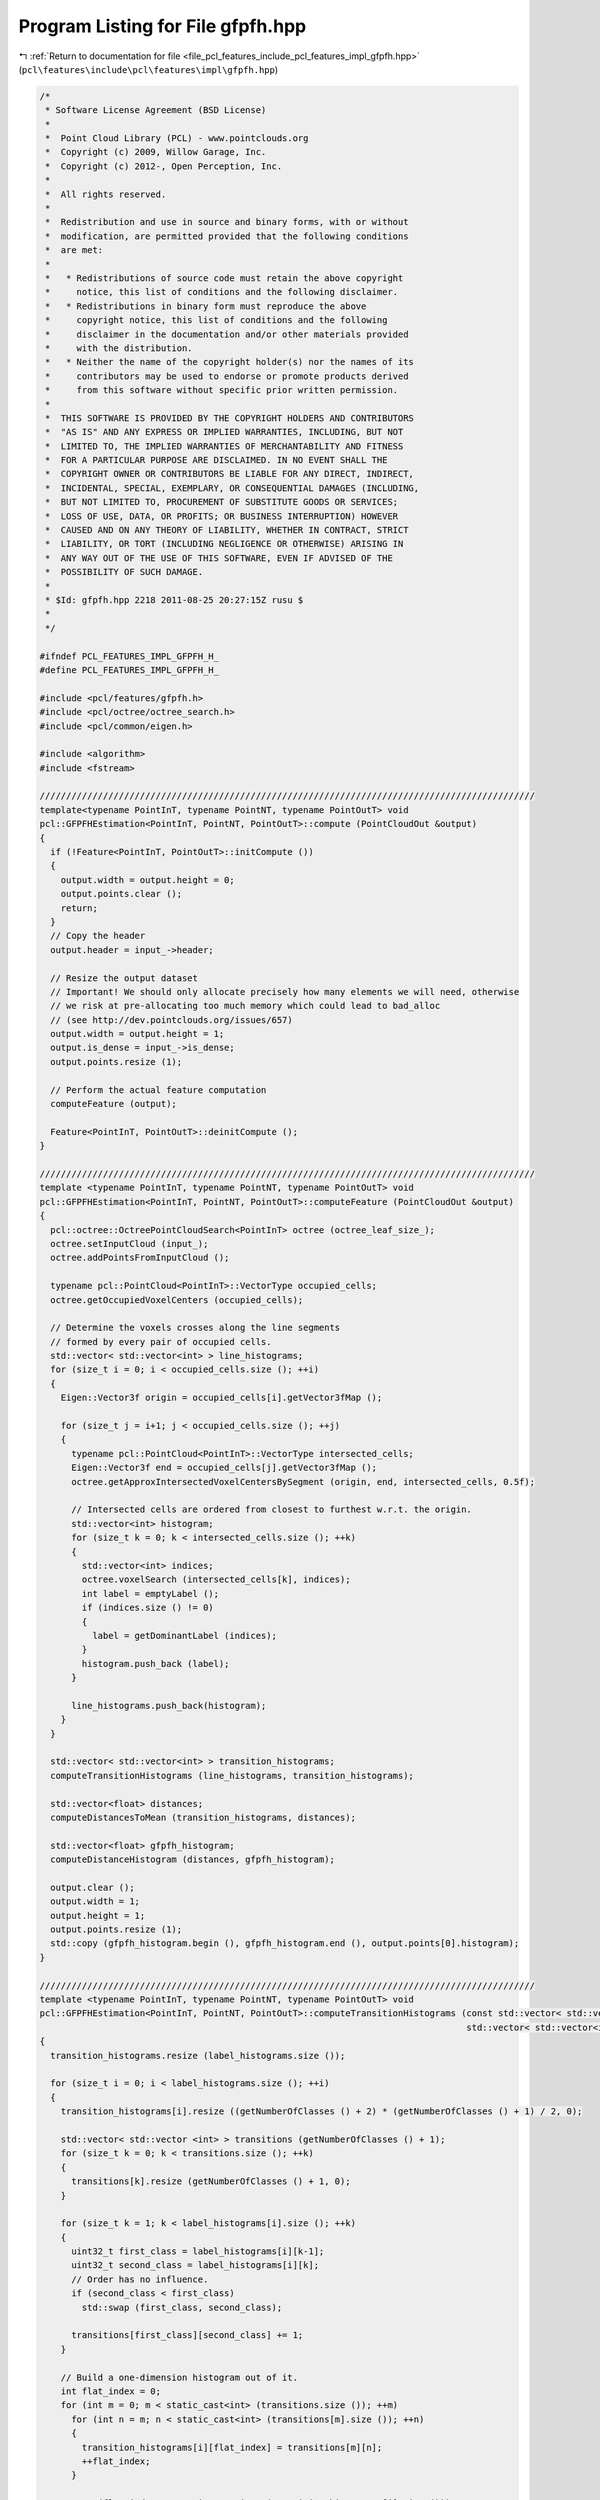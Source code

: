 
.. _program_listing_file_pcl_features_include_pcl_features_impl_gfpfh.hpp:

Program Listing for File gfpfh.hpp
==================================

|exhale_lsh| :ref:`Return to documentation for file <file_pcl_features_include_pcl_features_impl_gfpfh.hpp>` (``pcl\features\include\pcl\features\impl\gfpfh.hpp``)

.. |exhale_lsh| unicode:: U+021B0 .. UPWARDS ARROW WITH TIP LEFTWARDS

.. code-block:: cpp

   /*
    * Software License Agreement (BSD License)
    *
    *  Point Cloud Library (PCL) - www.pointclouds.org
    *  Copyright (c) 2009, Willow Garage, Inc.
    *  Copyright (c) 2012-, Open Perception, Inc.
    *
    *  All rights reserved.
    *
    *  Redistribution and use in source and binary forms, with or without
    *  modification, are permitted provided that the following conditions
    *  are met:
    *
    *   * Redistributions of source code must retain the above copyright
    *     notice, this list of conditions and the following disclaimer.
    *   * Redistributions in binary form must reproduce the above
    *     copyright notice, this list of conditions and the following
    *     disclaimer in the documentation and/or other materials provided
    *     with the distribution.
    *   * Neither the name of the copyright holder(s) nor the names of its
    *     contributors may be used to endorse or promote products derived
    *     from this software without specific prior written permission.
    *
    *  THIS SOFTWARE IS PROVIDED BY THE COPYRIGHT HOLDERS AND CONTRIBUTORS
    *  "AS IS" AND ANY EXPRESS OR IMPLIED WARRANTIES, INCLUDING, BUT NOT
    *  LIMITED TO, THE IMPLIED WARRANTIES OF MERCHANTABILITY AND FITNESS
    *  FOR A PARTICULAR PURPOSE ARE DISCLAIMED. IN NO EVENT SHALL THE
    *  COPYRIGHT OWNER OR CONTRIBUTORS BE LIABLE FOR ANY DIRECT, INDIRECT,
    *  INCIDENTAL, SPECIAL, EXEMPLARY, OR CONSEQUENTIAL DAMAGES (INCLUDING,
    *  BUT NOT LIMITED TO, PROCUREMENT OF SUBSTITUTE GOODS OR SERVICES;
    *  LOSS OF USE, DATA, OR PROFITS; OR BUSINESS INTERRUPTION) HOWEVER
    *  CAUSED AND ON ANY THEORY OF LIABILITY, WHETHER IN CONTRACT, STRICT
    *  LIABILITY, OR TORT (INCLUDING NEGLIGENCE OR OTHERWISE) ARISING IN
    *  ANY WAY OUT OF THE USE OF THIS SOFTWARE, EVEN IF ADVISED OF THE
    *  POSSIBILITY OF SUCH DAMAGE.
    *
    * $Id: gfpfh.hpp 2218 2011-08-25 20:27:15Z rusu $
    *
    */
   
   #ifndef PCL_FEATURES_IMPL_GFPFH_H_
   #define PCL_FEATURES_IMPL_GFPFH_H_
   
   #include <pcl/features/gfpfh.h>
   #include <pcl/octree/octree_search.h>
   #include <pcl/common/eigen.h>
   
   #include <algorithm>
   #include <fstream>
   
   //////////////////////////////////////////////////////////////////////////////////////////////
   template<typename PointInT, typename PointNT, typename PointOutT> void
   pcl::GFPFHEstimation<PointInT, PointNT, PointOutT>::compute (PointCloudOut &output)
   {
     if (!Feature<PointInT, PointOutT>::initCompute ())
     {
       output.width = output.height = 0;
       output.points.clear ();
       return;
     }
     // Copy the header
     output.header = input_->header;
   
     // Resize the output dataset
     // Important! We should only allocate precisely how many elements we will need, otherwise
     // we risk at pre-allocating too much memory which could lead to bad_alloc 
     // (see http://dev.pointclouds.org/issues/657)
     output.width = output.height = 1;
     output.is_dense = input_->is_dense;
     output.points.resize (1);
   
     // Perform the actual feature computation
     computeFeature (output);
   
     Feature<PointInT, PointOutT>::deinitCompute ();
   }
   
   //////////////////////////////////////////////////////////////////////////////////////////////
   template <typename PointInT, typename PointNT, typename PointOutT> void
   pcl::GFPFHEstimation<PointInT, PointNT, PointOutT>::computeFeature (PointCloudOut &output)
   {
     pcl::octree::OctreePointCloudSearch<PointInT> octree (octree_leaf_size_);
     octree.setInputCloud (input_);
     octree.addPointsFromInputCloud ();
   
     typename pcl::PointCloud<PointInT>::VectorType occupied_cells;
     octree.getOccupiedVoxelCenters (occupied_cells);
   
     // Determine the voxels crosses along the line segments
     // formed by every pair of occupied cells.
     std::vector< std::vector<int> > line_histograms;
     for (size_t i = 0; i < occupied_cells.size (); ++i)
     {
       Eigen::Vector3f origin = occupied_cells[i].getVector3fMap ();
   
       for (size_t j = i+1; j < occupied_cells.size (); ++j)
       {
         typename pcl::PointCloud<PointInT>::VectorType intersected_cells;
         Eigen::Vector3f end = occupied_cells[j].getVector3fMap ();
         octree.getApproxIntersectedVoxelCentersBySegment (origin, end, intersected_cells, 0.5f);
   
         // Intersected cells are ordered from closest to furthest w.r.t. the origin.
         std::vector<int> histogram;
         for (size_t k = 0; k < intersected_cells.size (); ++k)
         {
           std::vector<int> indices;
           octree.voxelSearch (intersected_cells[k], indices);
           int label = emptyLabel ();
           if (indices.size () != 0)
           {
             label = getDominantLabel (indices);
           }
           histogram.push_back (label);
         }
   
         line_histograms.push_back(histogram);
       }
     }
   
     std::vector< std::vector<int> > transition_histograms;
     computeTransitionHistograms (line_histograms, transition_histograms);
   
     std::vector<float> distances;
     computeDistancesToMean (transition_histograms, distances);
   
     std::vector<float> gfpfh_histogram;
     computeDistanceHistogram (distances, gfpfh_histogram);
   
     output.clear ();
     output.width = 1;
     output.height = 1;
     output.points.resize (1);
     std::copy (gfpfh_histogram.begin (), gfpfh_histogram.end (), output.points[0].histogram);
   }
   
   //////////////////////////////////////////////////////////////////////////////////////////////
   template <typename PointInT, typename PointNT, typename PointOutT> void
   pcl::GFPFHEstimation<PointInT, PointNT, PointOutT>::computeTransitionHistograms (const std::vector< std::vector<int> >& label_histograms,
                                                                                    std::vector< std::vector<int> >& transition_histograms)
   {
     transition_histograms.resize (label_histograms.size ());
   
     for (size_t i = 0; i < label_histograms.size (); ++i)
     {
       transition_histograms[i].resize ((getNumberOfClasses () + 2) * (getNumberOfClasses () + 1) / 2, 0);
   
       std::vector< std::vector <int> > transitions (getNumberOfClasses () + 1);
       for (size_t k = 0; k < transitions.size (); ++k)
       {
         transitions[k].resize (getNumberOfClasses () + 1, 0);
       }
   
       for (size_t k = 1; k < label_histograms[i].size (); ++k)
       {
         uint32_t first_class = label_histograms[i][k-1];
         uint32_t second_class = label_histograms[i][k];
         // Order has no influence.
         if (second_class < first_class)
           std::swap (first_class, second_class);
   
         transitions[first_class][second_class] += 1;
       }
   
       // Build a one-dimension histogram out of it.
       int flat_index = 0;
       for (int m = 0; m < static_cast<int> (transitions.size ()); ++m)
         for (int n = m; n < static_cast<int> (transitions[m].size ()); ++n)
         {
           transition_histograms[i][flat_index] = transitions[m][n];
           ++flat_index;
         }
   
       assert (flat_index == static_cast<int> (transition_histograms[i].size ()));
     }
   }
   
   //////////////////////////////////////////////////////////////////////////////////////////////
   template <typename PointInT, typename PointNT, typename PointOutT> void
   pcl::GFPFHEstimation<PointInT, PointNT, PointOutT>::computeDistancesToMean (const std::vector< std::vector<int> >& transition_histograms,
                                                                               std::vector<float>& distances)
   {
     distances.resize (transition_histograms.size ());
   
     std::vector<float> mean_histogram;
     computeMeanHistogram (transition_histograms, mean_histogram);
   
     for (size_t i = 0; i < transition_histograms.size (); ++i)
     {
       float d = computeHIKDistance (transition_histograms[i], mean_histogram);
       distances[i] = d;
     }
   }
   
   //////////////////////////////////////////////////////////////////////////////////////////////
   template <typename PointInT, typename PointNT, typename PointOutT> void
   pcl::GFPFHEstimation<PointInT, PointNT, PointOutT>::computeDistanceHistogram (const std::vector<float>& distances,
                                                                                 std::vector<float>& histogram)
   {
     std::vector<float>::const_iterator min_it = std::min_element (distances.begin (), distances.end ());
     assert (min_it != distances.end ());
     const float min_value = *min_it;
   
     std::vector<float>::const_iterator max_it = std::max_element (distances.begin (), distances.end ());
     assert (max_it != distances.end());
     const float max_value = *max_it;
   
     histogram.resize (descriptorSize (), 0);
   
     const float range = max_value - min_value;
     const int max_bin = descriptorSize () - 1;
     for (size_t i = 0; i < distances.size (); ++i)
     {
       const float raw_bin = static_cast<float> (descriptorSize ()) * (distances[i] - min_value) / range;
       int bin = std::min (max_bin, static_cast<int> (floor (raw_bin)));
       histogram[bin] += 1;
     }
   }
   
   //////////////////////////////////////////////////////////////////////////////////////////////
   template <typename PointInT, typename PointNT, typename PointOutT> void
   pcl::GFPFHEstimation<PointInT, PointNT, PointOutT>::computeMeanHistogram (const std::vector< std::vector<int> >& histograms,
                                                                             std::vector<float>& mean_histogram)
   {
     assert (histograms.size () > 0);
   
     mean_histogram.resize (histograms[0].size (), 0);
     for (size_t i = 0; i < histograms.size (); ++i)
       for (size_t j = 0; j < histograms[i].size (); ++j)
         mean_histogram[j] += static_cast<float> (histograms[i][j]);
   
     for (size_t i = 0; i < mean_histogram.size (); ++i)
       mean_histogram[i] /= static_cast<float> (histograms.size ());
   }
   
   //////////////////////////////////////////////////////////////////////////////////////////////
   template <typename PointInT, typename PointNT, typename PointOutT> float
   pcl::GFPFHEstimation<PointInT, PointNT, PointOutT>::computeHIKDistance (const std::vector<int>& histogram,
                                                                           const std::vector<float>& mean_histogram)
   {
     assert (histogram.size () == mean_histogram.size ());
   
     float norm = 0.f;
     for (size_t i = 0; i < histogram.size (); ++i)
       norm += std::min (static_cast<float> (histogram[i]), mean_histogram[i]);
   
     norm /= static_cast<float> (histogram.size ());
     return (norm);
   }
   
   //////////////////////////////////////////////////////////////////////////////////////////////
   template <typename PointInT, typename PointNT, typename PointOutT> boost::uint32_t
   pcl::GFPFHEstimation<PointInT, PointNT, PointOutT>::getDominantLabel (const std::vector<int>& indices)
   {
     std::vector<uint32_t> counts (getNumberOfClasses () + 1, 0);
     for (size_t i = 0; i < indices.size (); ++i)
     {
       uint32_t label = labels_->points[indices[i]].label;
       counts[label] += 1;
     }
   
     std::vector<uint32_t>::const_iterator max_it;
     max_it = std::max_element (counts.begin (), counts.end ());
     if (max_it == counts.end ())
       return (emptyLabel ());
   
     return (static_cast<uint32_t> (max_it - counts.begin ()));
   }
   
   #define PCL_INSTANTIATE_GFPFHEstimation(T,NT,OutT) template class PCL_EXPORTS pcl::GFPFHEstimation<T,NT,OutT>;
   
   #endif    // PCL_FEATURES_IMPL_GFPFH_H_
